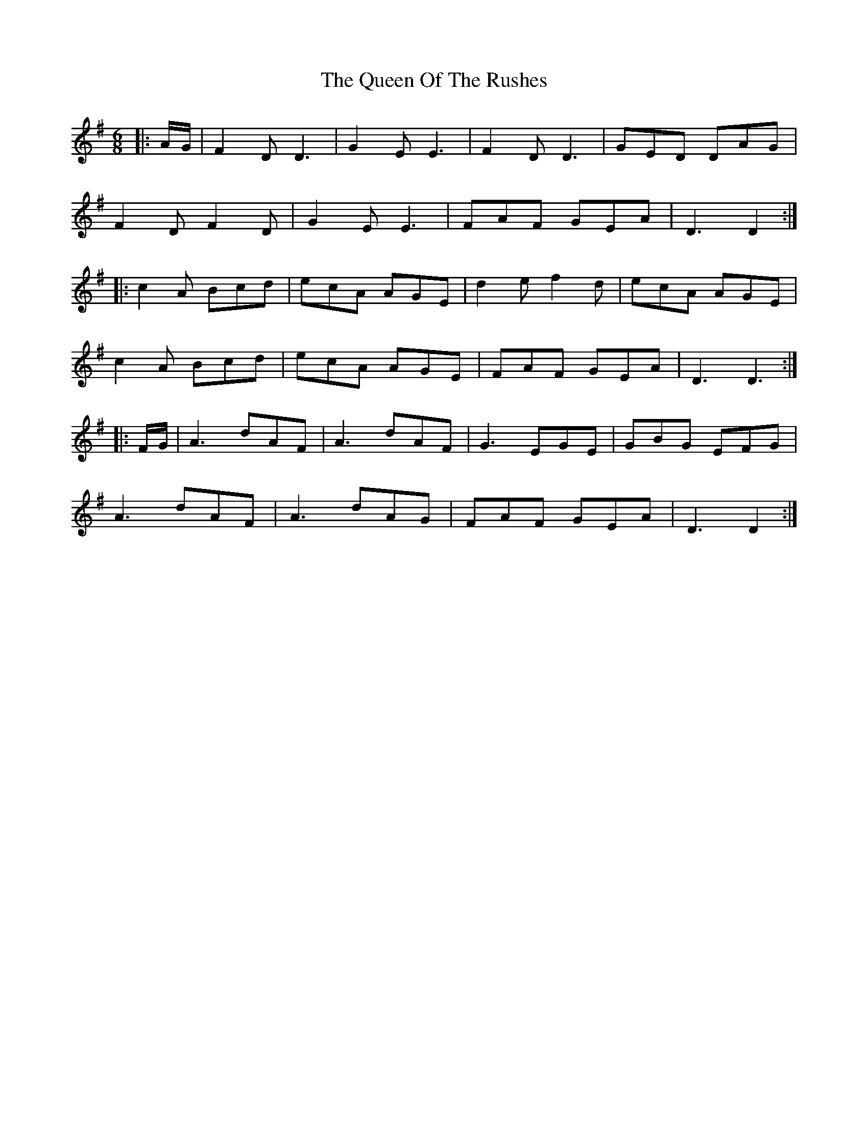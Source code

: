 X: 33370
T: Queen Of The Rushes, The
R: jig
M: 6/8
K: Dmixolydian
|:A/G/|F2D D3|G2E E3|F2D D3|GED DAG|
F2D F2D|G2E E3|FAF GEA|D3 D2:|
|:c2A Bcd|ecA AGE|d2e f2d|ecA AGE|
c2A Bcd|ecA AGE|FAF GEA|D3 D3:|
|:F/G/|A3 dAF|A3 dAF|G3 EGE|GBG EFG|
A3 dAF|A3 dAG|FAF GEA|D3 D2:|

